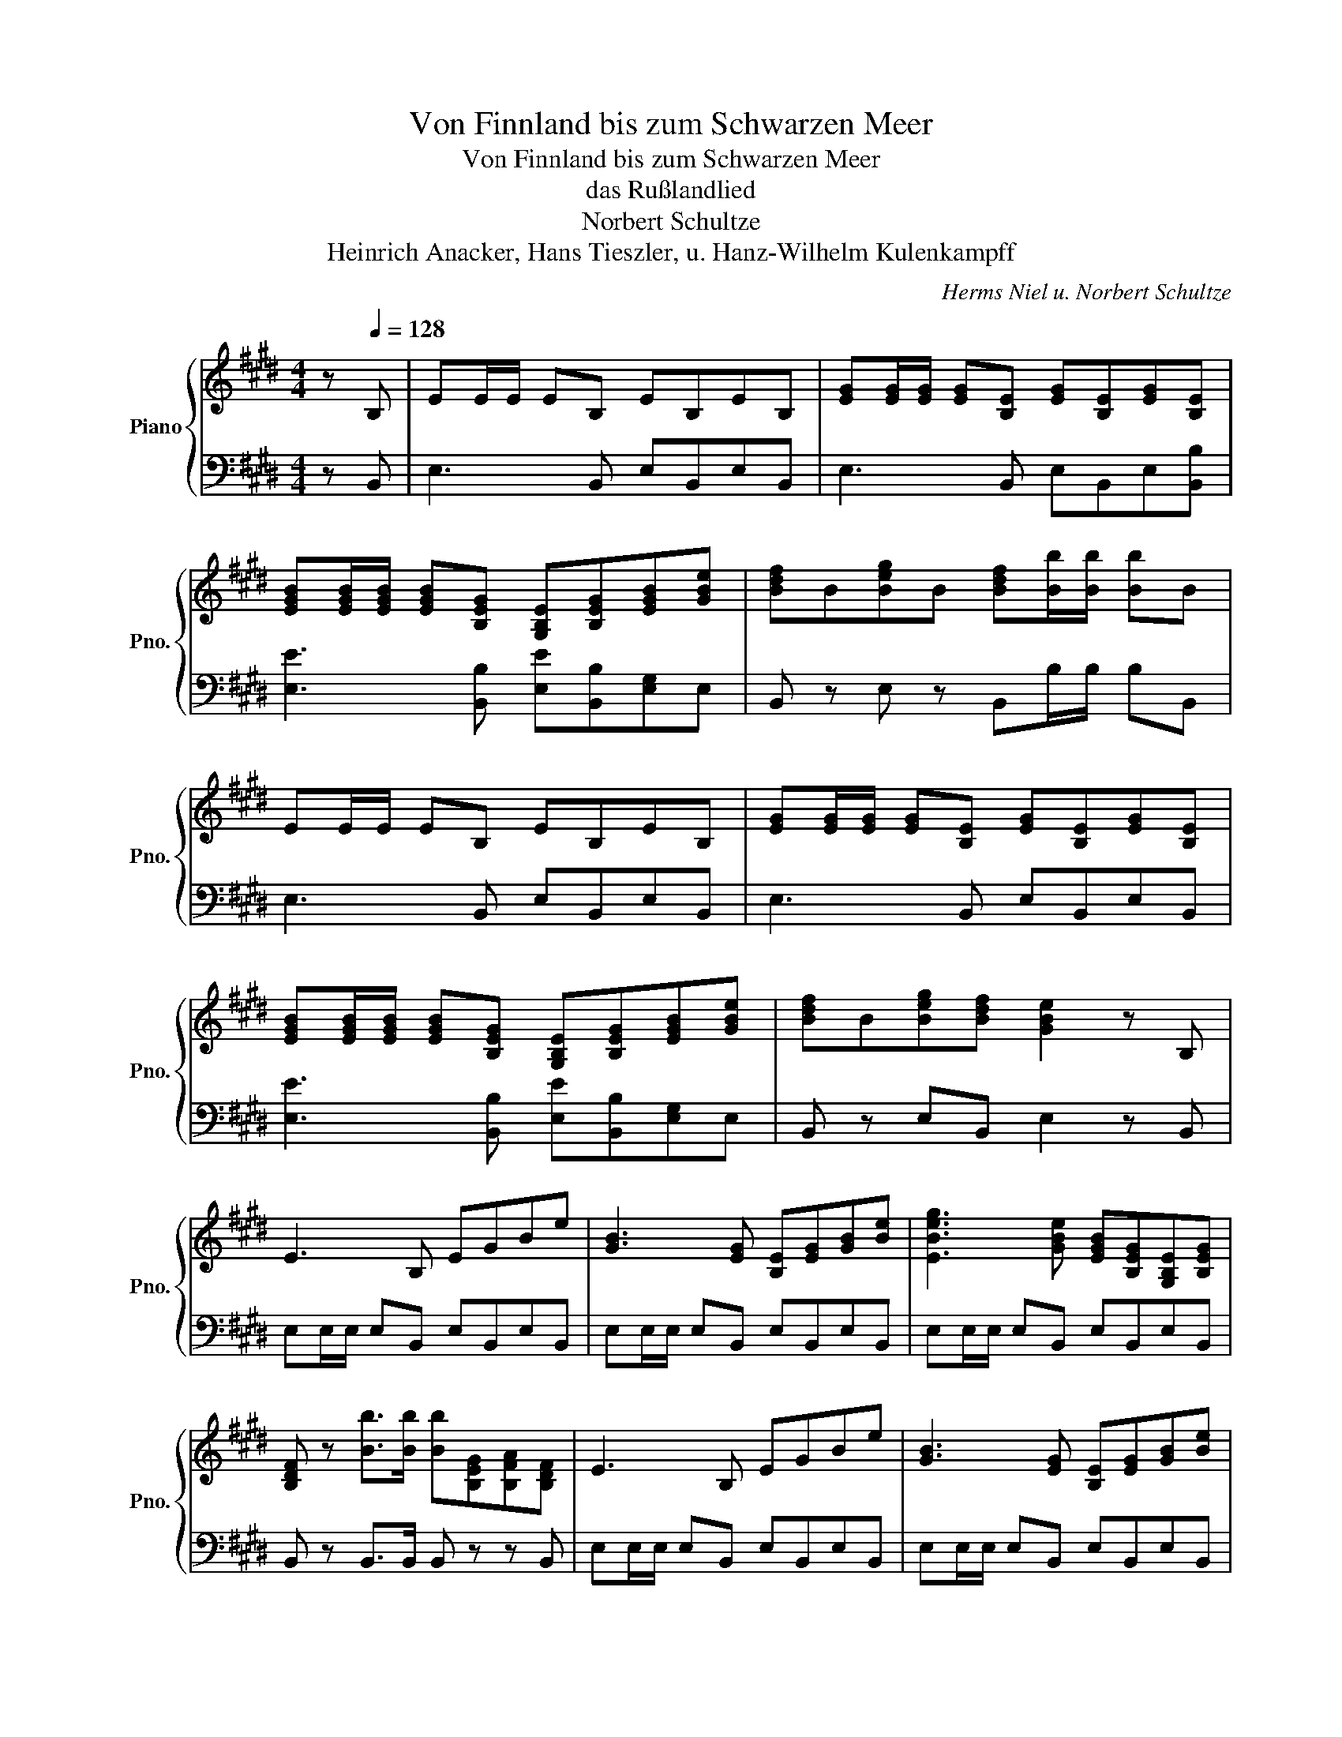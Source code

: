 X:1
T:Von Finnland bis zum Schwarzen Meer
T:Von Finnland bis zum Schwarzen Meer
T:das Rußlandlied
T: Norbert Schultze
T:Heinrich Anacker, Hans Tieszler, u. Hanz-Wilhelm Kulenkampff
C:Herms Niel u. Norbert Schultze
Z:Heinrich Anacker, Hans Tieszler, u. Hanz-Wilhelm Kulenkapmf
%%score { ( 1 3 5 ) | ( 2 4 ) }
L:1/8
M:4/4
K:E
V:1 treble nm="Piano" snm="Pno."
V:3 treble 
V:5 treble 
V:2 bass 
V:4 bass 
V:1
 z[Q:1/4=128] B, | EE/E/ EB, EB,EB, | [EG][EG]/[EG]/ [EG][B,E] [EG][B,E][EG][B,E] | %3
 [EGB][EGB]/[EGB]/ [EGB][B,EG] [G,B,E][B,EG][EGB][GBe] | [Bdf]B[Beg]B [Bdf][Bb]/[Bb]/ [Bb]B | %5
 EE/E/ EB, EB,EB, | [EG][EG]/[EG]/ [EG][B,E] [EG][B,E][EG][B,E] | %7
 [EGB][EGB]/[EGB]/ [EGB][B,EG] [G,B,E][B,EG][EGB][GBe] | [Bdf]B[Beg][Bdf] [GBe]2 z B, | %9
 E3 B, EGBe | [GB]3 [EG] [B,E][EG][GB][Be] | [EBeg]3 [GBe] [EGB][B,EG][G,B,E][B,EG] | %12
 [B,DF] z [Bb]>[Bb] [Bb][B,EG][B,FA][B,DF] | E3 B, EGBe | [GB]3 [EG] [B,E][EG][GB][Be] | %15
 [EBeg]3 [GBe] [EGB][B,EG][G,B,E][B,EG] | [B,DFf][B,B][Gg][Ff] [Ee]2 z z ||[Q:1/4=125] a4 c3 f | %18
 e4 z2 z2 | [EAc][Ee]/[Ee]/ [Ee][Ee] [EGB][Ee]/[Ee]/ [Ee][Ee] | [CEAa]2 [CEA]>[CEA] [CEA]2 E2 || %21
[K:A] [CEA]2 [CE]>[CEA] [EGB]2 [EFA]>[EGB] | [EAc]2 [CEA]3 z [FAd]2 | %23
 [EAc]2 [EB]>[CEA] [DEGB]2 [DEG]>[DEG] | [CEA]2 C>D E2 E2 | [CEA]2 [CE]>[CEA] [EGB]2 [EFA]>[EGB] | %26
 [EAc]2 [CEA]3 z [EAc]2 | [EGB]2 [EGB]>[EGB] [_EAB]2 [EAc][EA^d] | [Ee]4 z2 E2 | %29
 [Cc]3 [B,B] [A,A]2 [A,CE]2 | [A,DF]2 [B,EG]2 [CEA]4 | [EGB]2 E2 z4 | [EAc]2 [CEA]2 z4 | %33
 [FAd]2 [FAd][FAd] [EAc]2 [EB][EA] | [B,EG]2 [^DFA]2 [EGB]2 z2 | [CEA]4 [A,DF]2 [B,EG]2 | %36
 [CEA]2 z2 z4 | [EGB]4 [EFA]2 [EGB]2 | [EAc]2 z2 z4 | [FAd]4 [EAc]2 [EGB]2 | [Ace]6 [FBd]2 | %41
 [EAc]4 [DEGB]4 | [CEA]4 z4 | [cea]4 [Adf]2 [Beg]2 | [cea]2 z2 z4 | [Begb]4 [Aefa]2 [Begb]2 | %46
 [eac']2 z2 z4 | [FAd]4 [EAc]2 [EGB]2 | [Ace]6 [FBd]2 | [EAc]4 [DEGB]4 | %50
 [CEA]2 [A,DFAa]>[A,DFAa] [A,CEAa]2 z2 || a4 c3 f | e4 z2 z2 | %53
 [EAc][Ee]/[Ee]/ [Ee][Ee] [EGB][Ee]/[Ee]/ [Ee][Ee] | [CEAa]2 [CEA]>[CEA] [CEA]2 E2 || %55
 [CEA]2 [CE]>[CEA] [EGB]2 [EFA]>[EGB] | [EAc]2 [CEA]3 z [FAd]2 | %57
 [EAc]2 [EB]>[CEA] [DEGB]2 [DEG]>[DEG] | [CEA]2 C>D E2 E2 | [CEA]2 [CE]>[CEA] [EGB]2 [EFA]>[EGB] | %60
 [EAc]2 [CEA]3 z [EAc]2 | [EGB]2 [EGB]2 [_EAB]2 [EAc][EA^d] | [Ee]4 z2 E2 | %63
 [Cc]3 [B,B] [A,A]2 [A,CE]2 | [A,DF]2 [B,EG]2 [CEA]4 | [EGB]2 E2 z4 | [EAc]2 [CEA]2 z4 | %67
 [FAd]2 [FAd][FAd] [EAc]2 [EB][EA] | [B,EG]2 [^DFA]2 [EGB]2 z2 | [CEA]4 [A,DF]2 [B,EG]2 | %70
 [CEA]2 z2 z4 | [EGB]4 [EFA]2 [EGB]2 | [EAc]2 z2 z4 | [FAd]4 [EAc]2 [EGB]2 | [Ace]6 [FBd]2 | %75
 [EAc]4 [DEGB]4 | [CEA]4 z4 | [cea]4 [Adf]2 [Beg]2 | [cea]2 z2 z4 | [Begb]4 [Aefa]2 [Begb]2 | %80
 [eac']2 z2 z4 | [FAd]4 [EAc]2 [EGB]2 | [Ace]6 [FBd]2 | [EAc]4 [DEGB]4 | %84
 [CEA]2 [A,DFAa]>[A,DFAa] [A,CEAa]2 z2 || z2 [Ace]2 [EAc]2 [Ace]2 | [cea]3 [eac'] [eac']4 | %87
 c2 B>A G2 A2 | [EGBe]2 z2 z2 E2 || [CEA]2 [CE]>[CEA] [EGB]2 [EFA]>[EGB] | [EAc]2 [CEA]3 z [FAd]2 | %91
 [EAc]2 [EB]>[CEA] [DEGB]2 [DEG]>[DEG] | [CEA]2 C>D E2 E2 | [CEA]2 [CE]2 [EGB]2 [EFA]>[EGB] | %94
 [EAc]2 [CEA]3 z [EAc]2 | [EGB]3 [EGB] [_EAc]2 [EA^d]2 | [Ee]4 z2 E2 | [Cc]3 [B,B] [A,A]2 [A,CE]2 | %98
 [A,DF]2 [B,EG]2 [CEA]4 | [EGB]2 E2 z4 | [EAc]2 [CEA]2 z4 | [FAd]2 [FAd][FAd] [EAc]2 [EB][EA] | %102
 [B,EG]2 [^DFA]2 [EGB]2 z2 | [CEA]4 [A,DF]2 [B,EG]2 | [CEA]2 z2 z4 | [EGB]4 [EFA]2 [EGB]2 | %106
 [EAc]2 z2 z4 | [FAd]4 [EAc]2 [EGB]2 | [Ace]6 [FBd]2 | [EAc]4 [DEGB]4 | [CEA]4 z4 | %111
 [cea]4 [Adf]2 [Beg]2 | [cea]2 z2 z4 | [Begb]4 [Aefa]2 [Begb]2 | [eac']2 z2 z4 | %115
 [FAd]4 [EAc]2 [EGB]2 | [Ace]6 [FBd]2 | [EAc]4 [DEGB]4 || %118
[M:6/8][Q:1/8=178]!f! [A,A]4- [A,A][A,A]/[A,A]/ | [A,A]3 [A,CAc]3 | %120
 [FAdf]4- [FAdf]-[FAdf]/[FAdf]/ | [FAdf]3 z z2 | [Dd]4- [Dd][Dd]/[D-d]/ | [Dd]3 [DFdf]3 | %124
 [Bd=gb]4- [Bdgb]-[Bdgb]/[Bdgb]/ | [Bd=gb]4 z2 |"_dim." [Begb]4- [Begb]-[Begb]/[Begb]/ | %127
 [Begb]2 z [EGBe]3 | [ceac']6- | [ceac']6 |] %130
V:2
 z B,, | E,3 B,, E,B,,E,B,, | E,3 B,, E,B,,E,[B,,B,] | [E,E]3 [B,,B,] [E,E][B,,B,][E,G,]E, | %4
 B,, z E, z B,,B,/B,/ B,B,, | E,3 B,, E,B,,E,B,, | E,3 B,, E,B,,E,B,, | %7
 [E,E]3 [B,,B,] [E,E][B,,B,][E,G,]E, | B,, z E,B,, E,2 z B,, | E,E,/E,/ E,B,, E,B,,E,B,, | %10
 E,E,/E,/ E,B,, E,B,,E,B,, | E,E,/E,/ E,B,, E,B,,E,B,, | B,, z B,,>B,, B,, z z B,, | %13
 E,E,/E,/ E,B,, E,B,,E,B,, | E,E,/E,/ E,B,, E,B,,E,B,, | E,E,/E,/ E,B,, E,B,,E,B,, | %16
 B,, z E,B,, E,2 z2 || A,4 [C,C]3 [F,F] | E4 E,2 [=D,,=D,]2 | [E,,E,] z z2 [E,,E,] z z2 | %20
 [A,,A,]2 [A,,A,]>[A,,A,] [A,,A,]2 E,2 ||[K:A] [A,,A,]2 z2 [E,,E,]2 z2 | %22
 [A,,A,]2 C,>D, E,2 [D,,D,]2 | [E,,E,]2 z2 z2 [E,,E,]2 | [A,,A,]2 [C,,C,]>[D,,D,] [E,,E,]2 E,2 | %25
 [A,,A,]2 z2 [G,,G,]2 [F,,F,]>[G,,G,] | [A,,A,]2 z2 [A,,A,]2 z2 | [B,,B,]2 z2 [A,,A,]2 z2 | %28
 [E,,E,]2 z2 z2 [E,,E,]2 | [C,C]3 [B,,B,] [A,,A,]2 [C,,C,]2 | %30
 [D,,D,]2 [B,,,B,,]2 [C,,C,]2 [A,,,A,,]2 | E,,4 z4 | A,,4 z4 | B,,4 A,,4 | B,,2 A,,2 G,,2 z2 | %35
 A,,4 [D,,D,]2 [E,,E,]2 | A,,2 A,,2 C,2 A,,2 | G,,2 G,,2 F,,2 G,,2 | %38
 A,,2 [E,,E,]2 [C,,C,]2 [A,,,A,,]2 | [F,,F,]2 [F,,F,]2 [E,,E,]2 [D,,D,]2 | [C,,C,]6 [D,,D,]2 | %41
 [E,,E,]4 E,,4 | A,,3 A,, C,A,,C,E, | [A,,A,]2 [A,,,A,,]2 [D,,D,]2 [E,,E,]2 | %44
 [A,,,A,,]2 [A,,,A,,]2 [C,,C,]2 [A,,,A,,]2 | [G,,G,]2 [G,,G,]2 [F,,F,]2 [G,,G,]2 | %46
 [A,,A,]2 [E,,E,]2 [C,,C,]2 [A,,,A,,]2 | [F,,F,]2 [F,,F,]2 [E,,E,]2 [D,,D,]2 | [C,,C,]6 [D,,D,]2 | %49
 [E,,E,]4 E,,4 | A,,2 A,,>A,, A,,2 z2 || A,4 [C,C]3 [F,F] | E4 E,2 [D,,D,]2 | %53
 [E,,E,] z z2 [E,,E,] z z2 | [A,,A,]2 [A,,A,]>[A,,A,] [A,,A,]2 E,2 || [A,,A,]2 z2 [E,,E,]2 z2 | %56
 [A,,A,]2 C,>D, E,2 [D,,D,]2 | [E,,E,]2 z2 z2 [E,,E,]2 | [A,,A,]2 [C,,C,]>[D,,D,] [E,,E,]2 E,2 | %59
 [A,,A,]2 z2 [G,,G,]2 [F,,F,]>[G,,G,] | [A,,A,]2 z2 [A,,A,]2 z2 | [B,,B,]2 z2 [A,,A,]2 [B,,B,]2 | %62
 [E,,E,]2 z2 z2 [E,,E,]2 | [C,C]3 [B,,B,] [A,,A,]2 [C,,C,]2 | %64
 [D,,D,]2 [B,,,B,,]2 [C,,C,]2 [A,,,A,,]2 | E,,4 z4 | A,,4 z4 | B,,4 A,,4 | B,,2 A,,2 G,,2 z2 | %69
 A,,4 [D,,D,]2 [E,,E,]2 | A,,2 A,,2 C,2 A,,2 | G,,2 G,,2 F,,2 G,,2 | %72
 A,,2 [E,,E,]2 [C,,C,]2 [A,,,A,,]2 | [F,,F,]2 [F,,F,]2 [E,,E,]2 [D,,D,]2 | [C,,C,]6 [D,,D,]2 | %75
 [E,,E,]4 E,,4 | A,,3 A,, C,A,,C,E, | [A,,A,]2 [A,,A,]2 [D,,D,]2 [E,,E,]2 | %78
 [A,,A,]2 [A,,,A,,]2 [C,,C,]2 [A,,,A,,]2 | [G,,G,]2 [G,,G,]2 [F,,F,]2 [G,,G,]2 | %80
 [A,,A,]2 [E,,E,]2 [C,,C,]2 [A,,,A,,]2 | [F,,F,]2 [F,,F,]2 [E,,E,]2 [D,,D,]2 | [C,,C,]6 [D,,D,]2 | %83
 [E,,E,]4 E,,4 | A,,2 A,,>A,, A,,2 z2 || z8 | z8 | [E,E]2 [D,D]>[C,C] [B,,B,]2 [A,,A,]2 | %88
 [E,,E,]2 [E,,E,]>[E,,E,] [E,,E,]2 E,2 || [A,,A,]2 z2 [E,,E,]2 z2 | [A,,A,]2 C,>D, E,2 [D,,D,]2 | %91
 [E,,E,]2 z2 z2 [E,,E,]2 | [A,,A,]2 [C,,C,]>[D,,D,] [E,,E,]2 E,2 | %93
 [A,,A,]2 z2 [G,,G,]2 [F,,F,]>[G,,G,] | [A,,A,]2 z2 [A,,A,]2 z2 | %95
 [B,,B,]2 [B,,B,]2 [A,,A,]2 [B,,B,]2 | [E,,E,]2 z2 z2 [E,,E,]2 | [C,C]3 [B,,B,] [A,,A,]2 [C,,C,]2 | %98
 [D,,D,]2 [B,,,B,,]2 [C,,C,]2 [A,,,A,,]2 | E,,4 z4 | A,,4 z4 | B,,4 A,,4 | B,,2 A,,2 G,,2 z2 | %103
 A,,4 [D,,D,]2 [E,,E,]2 | A,,2 A,,2 C,2 A,,2 | G,,2 G,,2 F,,2 G,,2 | %106
 A,,2 [E,,E,]2 [C,,C,]2 [A,,,A,,]2 | [F,,F,]2 [F,,F,]2 [E,,E,]2 [D,,D,]2 | [C,,C,]6 [D,,D,]2 | %109
 [E,,E,]4 E,,4 | A,,3 A,, C,A,,C,E, | [A,,A,]2 [A,,A,]2 [D,,D,]2 [E,,E,]2 | %112
 [A,,A,]2 [A,,,A,,]2 [C,,C,]2 [A,,,A,,]2 | [G,,G,]2 [G,,G,]2 [F,,F,]2 [G,,G,]2 | %114
 [A,,A,]2 [E,,E,]2 [C,,C,]2 [A,,,A,,]2 | [F,,F,]2 [F,,F,]2 [E,,E,]2 [D,,D,]2 | [C,,C,]6 [D,,D,]2 | %117
 [E,,E,]4 E,,4 ||[M:6/8] z3 [A,,A,]2- [A,,A,]/[G,,G,]/ | %119
 [C,C][A,,A,][G,,G,] [F,,F,][E,,E,][F,,F,] | [D,,D,]4- [D,,D,][D,,D,]/[D,,D,]/ | %121
 [D,,D,][D,,D,][D,,D,] [D,,D,][D,,D,][D,,D,] | [D,,D,]3/2 z/ z [D,D]2- [D,D]/[C,C]/ | %123
 [F,F][D,D][C,C] [B,,B,][A,,A,][B,,B,] | [=G,,=G,]4- [G,,G,][G,,G,]/[G,,G,]/ | %125
 [=G,,=G,][G,,G,][G,,G,] [G,,G,][G,,G,][G,,G,] |"_dim." [E,,E,]3 [E,,E,]-[E,,E,][E,,E,]/[E,,E,]/ | %127
 [E,,E,][E,,E,][E,,E,] [E,,E,][E,,E,][E,,E,] | [A,,A,]6- | [A,,A,]6 |] %130
V:3
 x2 | x8 | x8 | x8 | x8 | x8 | x8 | x8 | x8 | x8 | x8 | x8 | x8 | x8 | x8 | x8 | x8 || x8 | %18
 x2 (3E[EA][EAc] [Ace]2 [FB=d]2 | x8 | x8 ||[K:A] x8 | x2 [A,C]>[B,D] [CE]2 x2 | x8 | x8 | x8 | %26
 x2 [A,C]>[B,D] [CE]2 x2 | x8 | x [Ee]/[Ee]/ [Ee][Ee]/[Ee]/ x4 | z8 | x8 | %31
 x3 [Ee]/[Ee]/ [Ee][B,B] [Ee]2 | x3 [Aa]/[Aa]/ [Aa][Ee] [Aa]2 | x8 | x8 | x8 | %36
 x [A,A]/[A,A]/ [Cc][Ee] [Aa][Ee][Cc][A,A] | x8 | %38
 x [A,CE]/[A,CE]/ [CEA][EAc] [Ace][EAc][CEA][A,CE] | x8 | x [A,CE]/[A,CE]/ [CEA][EAc] [Ace] x3 | %41
 x [Ee]/[Ee]/ [Ee][Ee] x [Ee]/[Ee]/ [Ee][Ee] | x [A,A]/[A,A]/ [A,A][A,A] [Cc][A,A][Cc][Ee] | x8 | %44
 x [A,CE]/[A,CE]/ [CEA][EAc] [Ace][EAc][Ace][cea] | x8 | %46
 x [A,CE]/[A,CE]/ [CEA][EAc] [Ace][EAc][CEA][A,CE] | x8 | z [A,CE]/[A,CE]/ [CEA][EAc] [Ace] x3 | %49
 x [Ee]/[Ee]/ [Ee][Ee] x [Ee]/[Ee]/ [Ee][Ee] | x8 || x8 | x2 (3E[EA][EAc] [Ace]2 [FBd]2 | x8 | %54
 x8 || x8 | x2 [A,C]>[B,D] [CE]2 x2 | x8 | x8 | x8 | x2 [A,C]>[B,D] [CE]2 x2 | x8 | %62
 x [Ee]/[Ee]/ [Ee][Ee]/[Ee]/ x4 | z8 | x8 | x3 B,/B,/ E/B,/E/G/ BE | x3 E/E/ A/E/A/c/ eA | x8 | %68
 x8 | x8 | x [A,A]/[A,A]/ [Cc][Ee] [Aa][Ee][Cc][A,A] | x8 | %72
 x [A,CE]/[A,CE]/ [CEA][EAc] [Ace][EAc][CEA][A,CE] | x8 | x [A,CE]/[A,CE]/ [CEA][EAc] [Ace] x3 | %75
 x [Ee]/[Ee]/ [Ee][Ee] x [Ee]/[Ee]/ [Ee][Ee] | x [A,A]/[A,A]/ [A,A][A,A] [Cc][A,A][Cc][Ee] | x8 | %78
 x [A,CE]/[A,CE]/ [CEA][EAc] [Ace][EAc][Ace][cea] | x8 | %80
 x [A,CE]/[A,CE]/ [CEA][EAc] [Ace][EAc][CEA][A,CE] | x8 | z [A,CE]/[A,CE]/ [CEA][EAc] [Ace] x3 | %83
 x [Ee]/[Ee]/ [Ee][Ee] x [Ee]/[Ee]/ [Ee][Ee] | x6 z2 || x8 | x8 | %87
 [Ee][Ee]/[Ee]/ [Ee][Ee] [Ee][Ee]/[Ee]/ [Ee][Ee] | x8 || x8 | x2 [A,C]>[B,D] [CE]2 x2 | x8 | x8 | %93
 x8 | x2 [A,C]>[B,D] [CE]2 x2 | x8 | x [Ee]/[Ee]/ [Ee][Ee]/[Ee]/ x4 | z8 | x8 | %99
 x3 (3B/c/^d/ [Ee][B,B][E,E] z | x3 (3e/f/g/ [Aa][Ee][A,A] z | x8 | x8 | x8 | %104
 x [A,A]/[A,A]/ [Cc][Ee] [Aa][Ee][Cc][A,A] | x8 | %106
 x [A,CE]/[A,CE]/ [CEA][EAc] [Ace][EAc][CEA][A,CE] | x8 | x [A,CE]/[A,CE]/ [CEA][EAc] [Ace] x3 | %109
 x [Ee]/[Ee]/ [Ee][Ee] x [Ee]/[Ee]/ [Ee][Ee] | x [A,A]/[A,A]/ [A,A][A,A] [Cc][A,A][Cc][Ee] | x8 | %112
 x [A,CE]/[A,CE]/ [CEA][EAc] [Ace][EAc][Ace][cea] | x8 | %114
 x [A,CE]/[A,CE]/ [CEA][EAc] [Ace][EAc][CEA][A,CE] | x8 | z [A,CE]/[A,CE]/ [CEA][EAc] [Ace] x3 | %117
 x [Ee]/[Ee]/ [Ee][Ee] x [Ee]/[Ee]/ [Ee][Ee] ||[M:6/8] x6 | x6 | x6 | x6 | x6 | x6 | x6 | x6 | x6 | %127
 x6 | x6 | x6 |] %130
V:4
 x2 | x8 | x8 | x8 | x8 | x8 | x8 | x8 | x8 | x8 | x8 | x8 | x8 | x8 | x8 | x8 | x8 || x8 | %18
 E,2 (3[E,,E,][A,,A,][C,C] z4 | x8 | x8 ||[K:A] x8 | x8 | x8 | x8 | x8 | x8 | x8 | x8 | x8 | x8 | %31
 x8 | x8 | x8 | x8 | x8 | x8 | x8 | x8 | x8 | x8 | x8 | x8 | x8 | x8 | x8 | x8 | x8 | x8 | x8 | %50
 x8 || x8 | E,2 (3[E,,E,][A,,A,][C,C] z4 | x8 | x8 || x8 | x8 | x8 | x8 | x8 | x8 | x8 | x8 | x8 | %64
 x8 | x8 | x8 | x8 | x8 | x8 | x8 | x8 | x8 | x8 | x8 | x8 | x8 | x8 | x8 | x8 | x8 | x8 | x8 | %83
 x8 | x6 z2 || x8 | x8 | x8 | x8 || x8 | x8 | x8 | x8 | x8 | x8 | x8 | x8 | x8 | x8 | x8 | x8 | %101
 x8 | x8 | x8 | x8 | x8 | x8 | x8 | x8 | x8 | x8 | x8 | x8 | x8 | x8 | x8 | x8 | x8 ||[M:6/8] x6 | %119
 x6 | x6 | x6 | x6 | x6 | x6 | x6 | x6 | x6 | x6 | x6 |] %130
V:5
 x2 | x8 | x8 | x8 | x8 | x8 | x8 | x8 | x8 | x8 | x8 | x8 | x8 | x8 | x8 | x8 | x8 || x8 | x8 | %19
 x8 | x8 ||[K:A] x8 | x8 | x8 | x8 | x8 | x8 | x8 | [GB]2 [=G_B]2 [E^G=Be]2 x2 | x8 | x8 | x8 | %32
 x8 | x8 | x8 | x8 | x8 | x8 | x8 | x8 | x8 | x8 | x8 | x8 | x8 | x8 | x8 | x8 | x8 | x8 | x8 || %51
 x8 | x8 | x8 | x8 || x8 | x8 | x8 | x8 | x8 | x8 | x8 | [GB]2 [=G_B]2 [E^G=Be]2 x2 | x8 | x8 | %65
 x8 | x8 | x8 | x8 | x8 | x8 | x8 | x8 | x8 | x8 | x8 | x8 | x8 | x8 | x8 | x8 | x8 | x8 | x8 | %84
 x6 z2 || x8 | x8 | x8 | x8 || x8 | x8 | x8 | x8 | x8 | x8 | x8 | [GB]2 [=G_B]2 [E^G=Be]2 x2 | x8 | %98
 x8 | x8 | x8 | x8 | x8 | x8 | x8 | x8 | x8 | x8 | x8 | x8 | x8 | x8 | x8 | x8 | x8 | x8 | x8 | %117
 x8 ||[M:6/8] x6 | x6 | x6 | x6 | x6 | x6 | x6 | x6 | x6 | x6 | x6 | x6 |] %130

